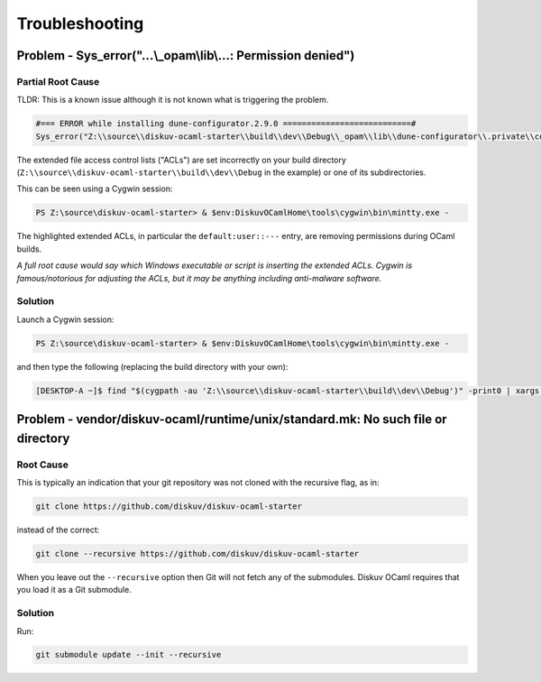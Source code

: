 Troubleshooting
===============

Problem - Sys_error("...\\_opam\\lib\\...: Permission denied")
--------------------------------------------------------------

Partial Root Cause
~~~~~~~~~~~~~~~~~~

TLDR: This is a known issue although it is not known what is triggering the problem.

.. code-block:: text

    #=== ERROR while installing dune-configurator.2.9.0 ===========================#
    Sys_error("Z:\\source\\diskuv-ocaml-starter\\build\\dev\\Debug\\_opam\\lib\\dune-configurator\\.private\\configurator__Dune_lang.cmi: Permission denied")

The extended file access control lists ("ACLs") are set incorrectly on your build directory
(``Z:\\source\\diskuv-ocaml-starter\\build\\dev\\Debug`` in the example) or one of its subdirectories.

This can be seen using a Cygwin session:

.. code-block:: ps1con

    PS Z:\source\diskuv-ocaml-starter> & $env:DiskuvOCamlHome\tools\cygwin\bin\mintty.exe -

.. code-block:: shell-session
    :linenos:
    :emphasize-lines: 16-18

    [DESKTOP-A ~]$ getfacl $(cygpath -au 'Z:\\source\\diskuv-ocaml-starter\\build\\dev\\Debug\\_opam\\lib\\dune-configurator\\.private\\configurator__Dune_lang.cmi')
    > # file: /cygdrive/z/source/diskuv-ocaml-starter/build/dev/Debug/_opam/lib/dune-configurator/.private/configurator__Dune_lang.cmi
    > # owner: you
    > # group: you
    > user::rwx
    > group::rwx
    > other::rwx
    
    [DESKTOP-A ~]$ getfacl $(cygpath -au 'Z:\\source\\diskuv-ocaml-starter\\build\\dev\\Debug\\_opam\\lib\\dune-configurator\\.private')
    > # file: /cygdrive/z/source/diskuv-ocaml-starter/build/dev/Debug/_opam/lib/dune-configurator/.private
    > # owner: you
    > # group: you
    > user::rwx
    > group::rwx
    > other::rwx
    > default:user::---
    > default:group::---
    > default:other::rwx

The highlighted extended ACLs, in particular the ``default:user::---`` entry, are removing permissions
during OCaml builds.

*A full root cause would say which Windows executable or script is inserting the extended ACLs. Cygwin is
famous/notorious for adjusting the ACLs, but it may be anything including anti-malware software.*

Solution
~~~~~~~~

Launch a Cygwin session:

.. code-block:: ps1con

    PS Z:\source\diskuv-ocaml-starter> & $env:DiskuvOCamlHome\tools\cygwin\bin\mintty.exe -

and then type the following (replacing the build directory with your own):

.. code-block:: shell-session

    [DESKTOP-A ~]$ find "$(cygpath -au 'Z:\\source\\diskuv-ocaml-starter\\build\\dev\\Debug')" -print0 | xargs -0 --no-run-if-empty setfacl --remove-all --remove-default

Problem - vendor/diskuv-ocaml/runtime/unix/standard.mk: No such file or directory
---------------------------------------------------------------------------------

Root Cause
~~~~~~~~~~

This is typically an indication that your git repository was not cloned with
the recursive flag, as in:

.. code-block:: bash

    git clone https://github.com/diskuv/diskuv-ocaml-starter

instead of the correct:

.. code-block:: bash

    git clone --recursive https://github.com/diskuv/diskuv-ocaml-starter

When you leave out the ``--recursive`` option then Git will not fetch any
of the submodules. Diskuv OCaml requires that you load it as a Git submodule.

Solution
~~~~~~~~

Run:

.. code-block:: bash

    git submodule update --init --recursive
